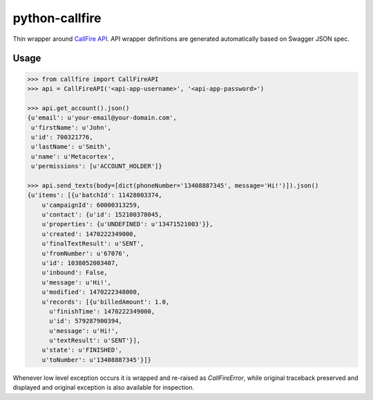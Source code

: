 python-callfire
===============
.. image:: https://travis-ci.org/iMedicare/python-callfire.svg?branch=master
    :target: https://travis-ci.org/iMedicare/python-callfire

Thin wrapper around `CallFire API <https://developers.callfire.com/docs.html>`_.
API wrapper definitions are generated automatically based on Swagger JSON spec.


Usage
-----
.. code-block:: python

    >>> from callfire import CallFireAPI
    >>> api = CallFireAPI('<api-app-username>', '<api-app-password>')

    >>> api.get_account().json()
    {u'email': u'your-email@your-domain.com',
     u'firstName': u'John',
     u'id': 700321776,
     u'lastName': u'Smith',
     u'name': u'Metacortex',
     u'permissions': [u'ACCOUNT_HOLDER']}

    >>> api.send_texts(body=[dict(phoneNumber='13408887345', message='Hi!')]).json()
    {u'items': [{u'batchId': 11428003374,
        u'campaignId': 60000313259,
        u'contact': {u'id': 152100378045,
        u'properties': {u'UNDEFINED': u'13471521003'}},
        u'created': 1470222349000,
        u'finalTextResult': u'SENT',
        u'fromNumber': u'67076',
        u'id': 1038052003407,
        u'inbound': False,
        u'message': u'Hi!',
        u'modified': 1470222348000,
        u'records': [{u'billedAmount': 1.0,
          u'finishTime': 1470222349000,
          u'id': 579287900394,
          u'message': u'Hi!',
          u'textResult': u'SENT'}],
        u'state': u'FINISHED',
        u'toNumber': u'13408887345'}]}


Whenever low level exception occurs it is wrapped and re-raised as `CallFireError`,
while original traceback preserved and displayed and original exception is also
available for inspection.

